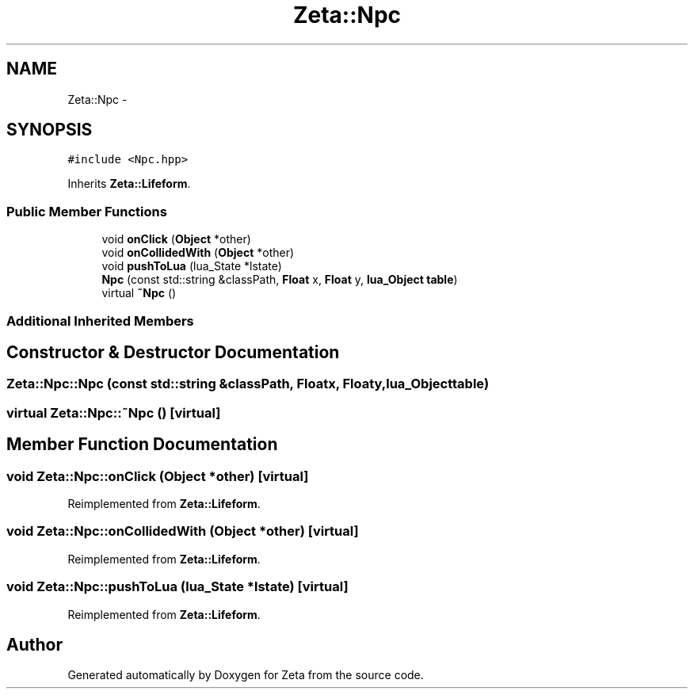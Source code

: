 .TH "Zeta::Npc" 3 "Wed Feb 10 2016" "Zeta" \" -*- nroff -*-
.ad l
.nh
.SH NAME
Zeta::Npc \- 
.SH SYNOPSIS
.br
.PP
.PP
\fC#include <Npc\&.hpp>\fP
.PP
Inherits \fBZeta::Lifeform\fP\&.
.SS "Public Member Functions"

.in +1c
.ti -1c
.RI "void \fBonClick\fP (\fBObject\fP *other)"
.br
.ti -1c
.RI "void \fBonCollidedWith\fP (\fBObject\fP *other)"
.br
.ti -1c
.RI "void \fBpushToLua\fP (lua_State *lstate)"
.br
.ti -1c
.RI "\fBNpc\fP (const std::string &classPath, \fBFloat\fP x, \fBFloat\fP y, \fBlua_Object\fP \fBtable\fP)"
.br
.ti -1c
.RI "virtual \fB~Npc\fP ()"
.br
.in -1c
.SS "Additional Inherited Members"
.SH "Constructor & Destructor Documentation"
.PP 
.SS "Zeta::Npc::Npc (const std::string &classPath, \fBFloat\fPx, \fBFloat\fPy, \fBlua_Object\fPtable)"

.SS "virtual Zeta::Npc::~Npc ()\fC [virtual]\fP"

.SH "Member Function Documentation"
.PP 
.SS "void Zeta::Npc::onClick (\fBObject\fP *other)\fC [virtual]\fP"

.PP
Reimplemented from \fBZeta::Lifeform\fP\&.
.SS "void Zeta::Npc::onCollidedWith (\fBObject\fP *other)\fC [virtual]\fP"

.PP
Reimplemented from \fBZeta::Lifeform\fP\&.
.SS "void Zeta::Npc::pushToLua (lua_State *lstate)\fC [virtual]\fP"

.PP
Reimplemented from \fBZeta::Lifeform\fP\&.

.SH "Author"
.PP 
Generated automatically by Doxygen for Zeta from the source code\&.
